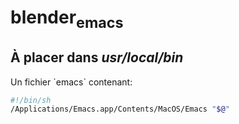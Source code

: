 * blender_emacs



** À placer dans /usr/local/bin/

Un fichier `emacs` contenant:

#+begin_src bash
#!/bin/sh
/Applications/Emacs.app/Contents/MacOS/Emacs "$@"
#+end_src
